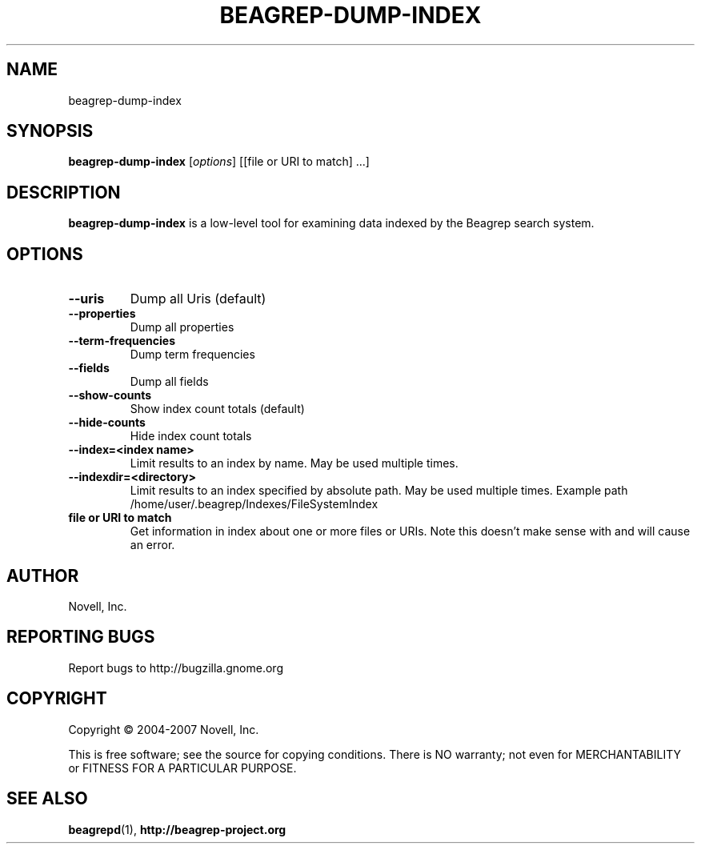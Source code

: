 .\" beagrep-dump-index(1) manpage
.\"
.\" Copyright (C) 2004-2007 Novell, Inc.
.\"
.TH BEAGREP-DUMP-INDEX "8" "14 Mar 2007"
.SH NAME
beagrep-dump-index
.SH SYNOPSIS
.B beagrep-dump-index
[\fIoptions\fR] [[file or URI to match] ...]
.SH DESCRIPTION
.PP
.BR beagrep-dump-index
is a low-level tool for examining data indexed by the Beagrep search system.
.PP
.SH OPTIONS
.TP
.B --uris
Dump all Uris (default)
.TP
.B --properties
Dump all properties
.TP
.B --term-frequencies
Dump term frequencies
.TP
.B --fields
Dump all fields
.TP
.B --show-counts
Show index count totals (default)
.TP
.B --hide-counts
Hide index count totals
.TP
.B --index=<index name>
Limit results to an index by name.  May be used multiple times.
.TP
.B --indexdir=<directory>
Limit results to an index specified by absolute path.  May be used multiple times.  Example path /home/user/.beagrep/Indexes/FileSystemIndex
.TP
.B file or URI to match
Get information in index about one or more files or URIs.  Note this doesn't make sense with 
.B--term-frequencies 
and will cause an error.
.SH AUTHOR
Novell, Inc.
.SH "REPORTING BUGS"
Report bugs to http://bugzilla.gnome.org
.SH COPYRIGHT
Copyright \(co 2004-2007 Novell, Inc.
.sp
This is free software; see the source for copying conditions.  There is NO
warranty; not even for MERCHANTABILITY or FITNESS FOR A PARTICULAR PURPOSE.
.SH "SEE ALSO"
.BR beagrepd (1),
.BR http://beagrep-project.org
